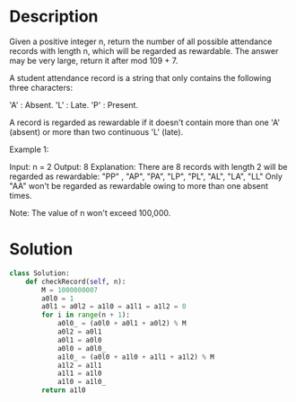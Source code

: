* Description
Given a positive integer n, return the number of all possible attendance records with length n, which will be regarded as rewardable. The answer may be very large, return it after mod 109 + 7.

A student attendance record is a string that only contains the following three characters:

    'A' : Absent.
    'L' : Late.
    'P' : Present.

A record is regarded as rewardable if it doesn't contain more than one 'A' (absent) or more than two continuous 'L' (late).

Example 1:

Input: n = 2
Output: 8
Explanation:
There are 8 records with length 2 will be regarded as rewardable:
"PP" , "AP", "PA", "LP", "PL", "AL", "LA", "LL"
Only "AA" won't be regarded as rewardable owing to more than one absent times.

Note: The value of n won't exceed 100,000.
* Solution
#+begin_src python
class Solution:
    def checkRecord(self, n):
        M = 1000000007
        a0l0 = 1
        a0l1 = a0l2 = a1l0 = a1l1 = a1l2 = 0
        for i in range(n + 1):
            a0l0_ = (a0l0 + a0l1 + a0l2) % M
            a0l2 = a0l1
            a0l1 = a0l0
            a0l0 = a0l0_
            a1l0_ = (a0l0 + a1l0 + a1l1 + a1l2) % M
            a1l2 = a1l1
            a1l1 = a1l0
            a1l0 = a1l0_
        return a1l0
#+end_src
